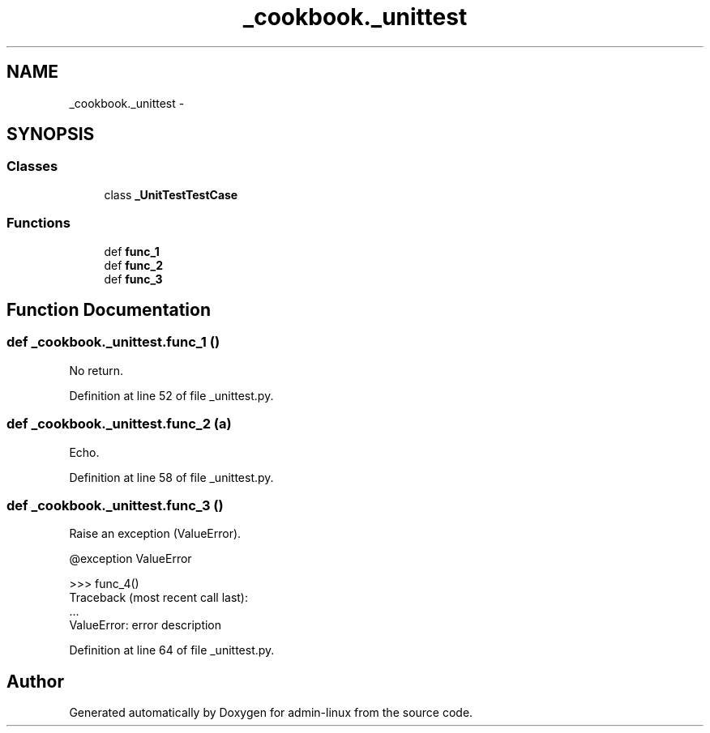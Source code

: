 .TH "_cookbook._unittest" 3 "Wed Sep 17 2014" "Version 0.0.0" "admin-linux" \" -*- nroff -*-
.ad l
.nh
.SH NAME
_cookbook._unittest \- 
.SH SYNOPSIS
.br
.PP
.SS "Classes"

.in +1c
.ti -1c
.RI "class \fB_UnitTestTestCase\fP"
.br
.in -1c
.SS "Functions"

.in +1c
.ti -1c
.RI "def \fBfunc_1\fP"
.br
.ti -1c
.RI "def \fBfunc_2\fP"
.br
.ti -1c
.RI "def \fBfunc_3\fP"
.br
.in -1c
.SH "Function Documentation"
.PP 
.SS "def _cookbook\&._unittest\&.func_1 ()"

.PP
.nf
No return.

.fi
.PP
 
.PP
Definition at line 52 of file _unittest\&.py\&.
.SS "def _cookbook\&._unittest\&.func_2 (a)"

.PP
.nf
Echo.

.fi
.PP
 
.PP
Definition at line 58 of file _unittest\&.py\&.
.SS "def _cookbook\&._unittest\&.func_3 ()"

.PP
.nf
Raise an exception (ValueError).

@exception ValueError

>>> func_4()
Traceback (most recent call last):
    ...
ValueError: error description

.fi
.PP
 
.PP
Definition at line 64 of file _unittest\&.py\&.
.SH "Author"
.PP 
Generated automatically by Doxygen for admin-linux from the source code\&.
